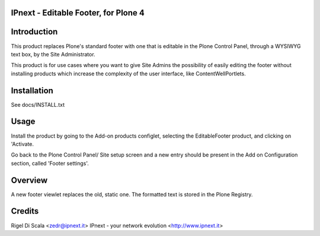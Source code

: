 IPnext - Editable Footer, for Plone 4
=====================================


Introduction
============

This product replaces Plone's standard footer with one that is editable in the
Plone Control Panel, through a WYSIWYG text box, by the Site Administrator.

This product is for use cases where you want to give Site Admins the
possibility of easily editing the footer without installing products which
increase the complexity of the user interface, like ContentWellPortlets.

Installation
============

See docs/INSTALL.txt


Usage
=====

Install the product by going to the Add-on products configlet, selecting the
EditableFooter product, and clicking on 'Activate.

Go back to the Plone Control Panel/ Site setup screen and a new entry should be
present in the Add on Configuration section, called 'Footer settings'.


Overview
========

A new footer viewlet replaces the old, static one. The formatted text is stored
in the Plone Registry.


Credits
=======
Rigel Di Scala <zedr@ipnext.it>
IPnext - your network evolution <http://www.ipnext.it>
